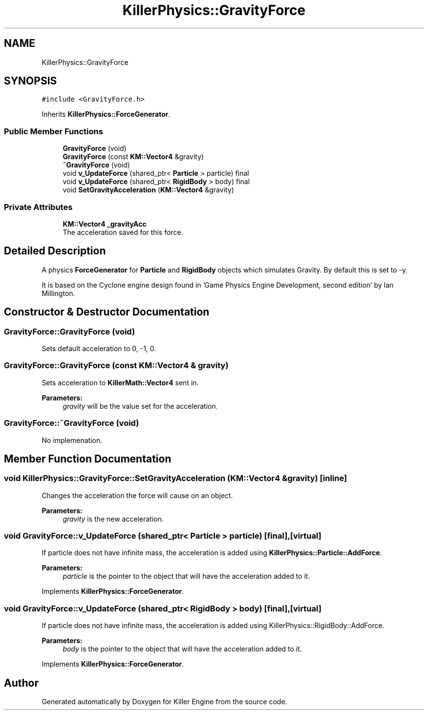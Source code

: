 .TH "KillerPhysics::GravityForce" 3 "Tue May 14 2019" "Killer Engine" \" -*- nroff -*-
.ad l
.nh
.SH NAME
KillerPhysics::GravityForce
.SH SYNOPSIS
.br
.PP
.PP
\fC#include <GravityForce\&.h>\fP
.PP
Inherits \fBKillerPhysics::ForceGenerator\fP\&.
.SS "Public Member Functions"

.in +1c
.ti -1c
.RI "\fBGravityForce\fP (void)"
.br
.ti -1c
.RI "\fBGravityForce\fP (const \fBKM::Vector4\fP &gravity)"
.br
.ti -1c
.RI "\fB~GravityForce\fP (void)"
.br
.ti -1c
.RI "void \fBv_UpdateForce\fP (shared_ptr< \fBParticle\fP > particle) final"
.br
.ti -1c
.RI "void \fBv_UpdateForce\fP (shared_ptr< \fBRigidBody\fP > body) final"
.br
.ti -1c
.RI "void \fBSetGravityAcceleration\fP (\fBKM::Vector4\fP &gravity)"
.br
.in -1c
.SS "Private Attributes"

.in +1c
.ti -1c
.RI "\fBKM::Vector4\fP \fB_gravityAcc\fP"
.br
.RI "The acceleration saved for this force\&. "
.in -1c
.SH "Detailed Description"
.PP 
A physics \fBForceGenerator\fP for \fBParticle\fP and \fBRigidBody\fP objects which simulates Gravity\&. By default this is set to -y\&.
.PP
It is based on the Cyclone engine design found in 'Game Physics Engine Development, second edition' by Ian Millington\&. 
.SH "Constructor & Destructor Documentation"
.PP 
.SS "GravityForce::GravityForce (void)"
Sets default acceleration to 0, -1, 0\&. 
.SS "GravityForce::GravityForce (const \fBKM::Vector4\fP & gravity)"
Sets acceleration to \fBKillerMath::Vector4\fP sent in\&. 
.PP
\fBParameters:\fP
.RS 4
\fIgravity\fP will be the value set for the acceleration\&. 
.RE
.PP

.SS "GravityForce::~GravityForce (void)"
No implemenation\&. 
.SH "Member Function Documentation"
.PP 
.SS "void KillerPhysics::GravityForce::SetGravityAcceleration (\fBKM::Vector4\fP & gravity)\fC [inline]\fP"
Changes the acceleration the force will cause on an object\&. 
.PP
\fBParameters:\fP
.RS 4
\fIgravity\fP is the new acceleration\&. 
.RE
.PP

.SS "void GravityForce::v_UpdateForce (shared_ptr< \fBParticle\fP > particle)\fC [final]\fP, \fC [virtual]\fP"
If particle does not have infinite mass, the acceleration is added using \fBKillerPhysics::Particle::AddForce\fP\&. 
.PP
\fBParameters:\fP
.RS 4
\fIparticle\fP is the pointer to the object that will have the acceleration added to it\&. 
.RE
.PP

.PP
Implements \fBKillerPhysics::ForceGenerator\fP\&.
.SS "void GravityForce::v_UpdateForce (shared_ptr< \fBRigidBody\fP > body)\fC [final]\fP, \fC [virtual]\fP"
If particle does not have infinite mass, the acceleration is added using KillerPhysics::RigidBody::AddForce\&. 
.PP
\fBParameters:\fP
.RS 4
\fIbody\fP is the pointer to the object that will have the acceleration added to it\&. 
.RE
.PP

.PP
Implements \fBKillerPhysics::ForceGenerator\fP\&.

.SH "Author"
.PP 
Generated automatically by Doxygen for Killer Engine from the source code\&.
